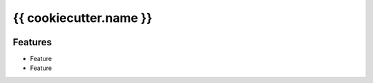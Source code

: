 {{ cookiecutter.name }}
#######################

.. image:: https://img.shields.io/pypi/v/{{ cookiecutter.name }}.svg
        :target: https://pypi.python.org/pypi/{{ cookiecutter.name }}

.. image:: https://img.shields.io/travis/{{ cookiecutter.user }}/{{ cookiecutter.name }}.svg
        :target: https://travis-ci.org/{{ cookiecutter.user }}/{{ cookiecutter.user }}

.. image:: https://readthedocs.org/projects/{{ cookiecutter.name }}/badge/?version=latest
        :target: https://readthedocs.org/projects/{{ cookiecutter.name }}/?badge=latest
        :alt: Documentation Status

.. image:: http://www.gnu.org/graphics/lgplv3-88x31.png
        :target: http://www.gnu.org/licenses/lgpl-3.0-standalone.html

Features
========

* Feature

* Feature 

